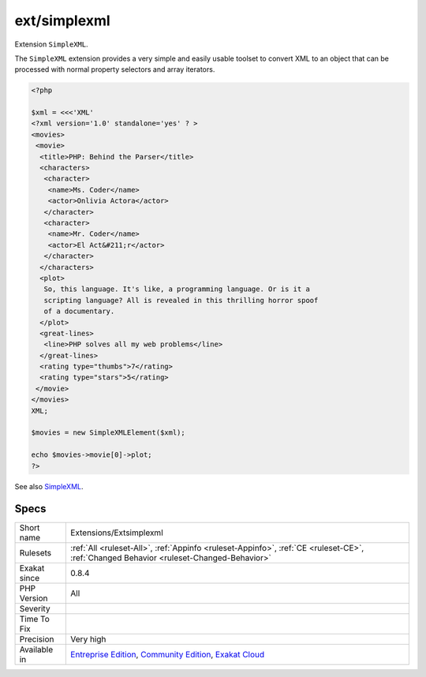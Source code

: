 .. _extensions-extsimplexml:


.. _ext-simplexml:

ext/simplexml
+++++++++++++


.. meta::

	:description:

		ext/simplexml: Extension ``SimpleXML``.

	:twitter:card: summary_large_image

	:twitter:site: @exakat

	:twitter:title: ext/simplexml

	:twitter:description: ext/simplexml: Extension ``SimpleXML``

	:twitter:creator: @exakat

	:twitter:image:src: https://www.exakat.io/wp-content/uploads/2020/06/logo-exakat.png

	:og:image: https://www.exakat.io/wp-content/uploads/2020/06/logo-exakat.png

	:og:title: ext/simplexml

	:og:type: article

	:og:description: Extension ``SimpleXML``

	:og:url: https://exakat.readthedocs.io/en/latest/Reference/Rules/ext/simplexml.html

	:og:locale: en


.. raw:: html


	<script type="application/ld+json">{"@context":"https:\/\/schema.org","@graph":[{"@type":"WebPage","@id":"https:\/\/php-tips.readthedocs.io\/en\/latest\/Reference\/Rules\/Extensions\/Extsimplexml.html","url":"https:\/\/php-tips.readthedocs.io\/en\/latest\/Reference\/Rules\/Extensions\/Extsimplexml.html","name":"ext\/simplexml","isPartOf":{"@id":"https:\/\/www.exakat.io\/"},"datePublished":"Fri, 10 Jan 2025 09:46:17 +0000","dateModified":"Fri, 10 Jan 2025 09:46:17 +0000","description":"Extension ``SimpleXML``","inLanguage":"en-US","potentialAction":[{"@type":"ReadAction","target":["https:\/\/exakat.readthedocs.io\/en\/latest\/ext\/simplexml.html"]}]},{"@type":"WebSite","@id":"https:\/\/www.exakat.io\/","url":"https:\/\/www.exakat.io\/","name":"Exakat","description":"Smart PHP static analysis","inLanguage":"en-US"}]}</script>

Extension ``SimpleXML``.

The ``SimpleXML`` extension provides a very simple and easily usable toolset to convert XML to an object that can be processed with normal property selectors and array iterators.

.. code-block:: php
   
   <?php
   
   $xml = <<<'XML'
   <?xml version='1.0' standalone='yes' ? >
   <movies>
    <movie>
     <title>PHP: Behind the Parser</title>
     <characters>
      <character>
       <name>Ms. Coder</name>
       <actor>Onlivia Actora</actor>
      </character>
      <character>
       <name>Mr. Coder</name>
       <actor>El Act&#211;r</actor>
      </character>
     </characters>
     <plot>
      So, this language. It's like, a programming language. Or is it a
      scripting language? All is revealed in this thrilling horror spoof
      of a documentary.
     </plot>
     <great-lines>
      <line>PHP solves all my web problems</line>
     </great-lines>
     <rating type="thumbs">7</rating>
     <rating type="stars">5</rating>
    </movie>
   </movies>
   XML;
   
   $movies = new SimpleXMLElement($xml);
   
   echo $movies->movie[0]->plot;
   ?>

See also `SimpleXML <https://www.php.net/manual/en/book.simplexml.php>`_.


Specs
_____

+--------------+-----------------------------------------------------------------------------------------------------------------------------------------------------------------------------------------+
| Short name   | Extensions/Extsimplexml                                                                                                                                                                 |
+--------------+-----------------------------------------------------------------------------------------------------------------------------------------------------------------------------------------+
| Rulesets     | :ref:`All <ruleset-All>`, :ref:`Appinfo <ruleset-Appinfo>`, :ref:`CE <ruleset-CE>`, :ref:`Changed Behavior <ruleset-Changed-Behavior>`                                                  |
+--------------+-----------------------------------------------------------------------------------------------------------------------------------------------------------------------------------------+
| Exakat since | 0.8.4                                                                                                                                                                                   |
+--------------+-----------------------------------------------------------------------------------------------------------------------------------------------------------------------------------------+
| PHP Version  | All                                                                                                                                                                                     |
+--------------+-----------------------------------------------------------------------------------------------------------------------------------------------------------------------------------------+
| Severity     |                                                                                                                                                                                         |
+--------------+-----------------------------------------------------------------------------------------------------------------------------------------------------------------------------------------+
| Time To Fix  |                                                                                                                                                                                         |
+--------------+-----------------------------------------------------------------------------------------------------------------------------------------------------------------------------------------+
| Precision    | Very high                                                                                                                                                                               |
+--------------+-----------------------------------------------------------------------------------------------------------------------------------------------------------------------------------------+
| Available in | `Entreprise Edition <https://www.exakat.io/entreprise-edition>`_, `Community Edition <https://www.exakat.io/community-edition>`_, `Exakat Cloud <https://www.exakat.io/exakat-cloud/>`_ |
+--------------+-----------------------------------------------------------------------------------------------------------------------------------------------------------------------------------------+


